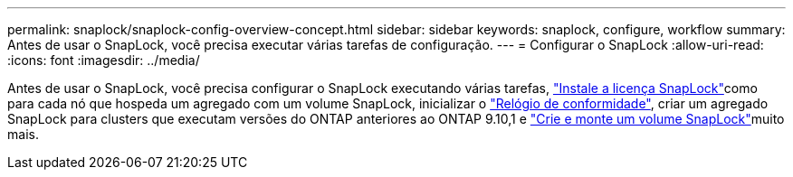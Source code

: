 ---
permalink: snaplock/snaplock-config-overview-concept.html 
sidebar: sidebar 
keywords: snaplock, configure, workflow 
summary: Antes de usar o SnapLock, você precisa executar várias tarefas de configuração. 
---
= Configurar o SnapLock
:allow-uri-read: 
:icons: font
:imagesdir: ../media/


[role="lead"]
Antes de usar o SnapLock, você precisa configurar o SnapLock executando várias tarefas, link:../system-admin/install-license-task.html["Instale a licença SnapLock"]como para cada nó que hospeda um agregado com um volume SnapLock, inicializar o link:../snaplock/initialize-complianceclock-task.html["Relógio de conformidade"], criar um agregado SnapLock para clusters que executam versões do ONTAP anteriores ao ONTAP 9.10,1 e link:../snaplock/create-snaplock-volume-task.html["Crie e monte um volume SnapLock"]muito mais.
